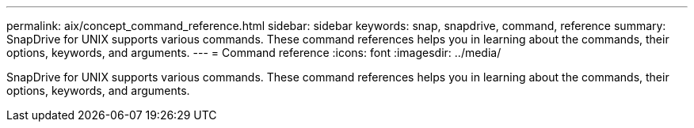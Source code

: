 ---
permalink: aix/concept_command_reference.html
sidebar: sidebar
keywords: snap, snapdrive, command, reference
summary: SnapDrive for UNIX supports various commands. These command references helps you in learning about the commands, their options, keywords, and arguments.
---
= Command reference
:icons: font
:imagesdir: ../media/

[.lead]
SnapDrive for UNIX supports various commands. These command references helps you in learning about the commands, their options, keywords, and arguments.

